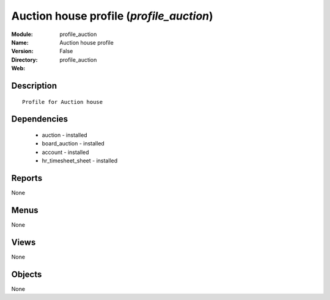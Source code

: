 
Auction house profile (*profile_auction*)
=========================================
:Module: profile_auction
:Name: Auction house profile
:Version: False
:Directory: profile_auction
:Web: 

Description
-----------

::

  Profile for Auction house

Dependencies
------------

 * auction - installed
 * board_auction - installed
 * account - installed
 * hr_timesheet_sheet - installed

Reports
-------

None


Menus
-------


None


Views
-----


None



Objects
-------

None
